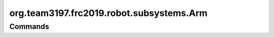 =========================
org.team3197.frc2019.robot.subsystems.Arm
=========================

--------
Commands
--------